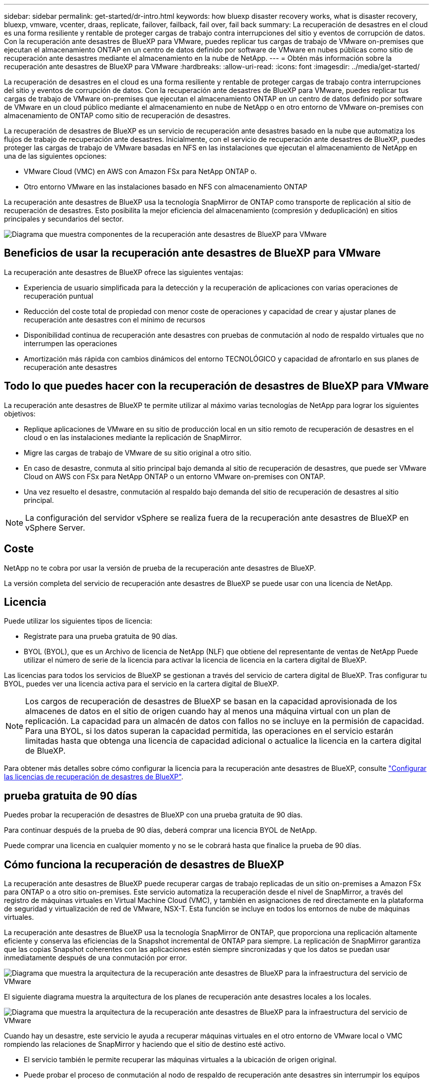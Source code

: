 ---
sidebar: sidebar 
permalink: get-started/dr-intro.html 
keywords: how bluexp disaster recovery works, what is disaster recovery, bluexp, vmware, vcenter, draas, replicate, failover, failback, fail over, fail back 
summary: La recuperación de desastres en el cloud es una forma resiliente y rentable de proteger cargas de trabajo contra interrupciones del sitio y eventos de corrupción de datos. Con la recuperación ante desastres de BlueXP para VMware, puedes replicar tus cargas de trabajo de VMware on-premises que ejecutan el almacenamiento ONTAP en un centro de datos definido por software de VMware en nubes públicas como sitio de recuperación ante desastres mediante el almacenamiento en la nube de NetApp. 
---
= Obtén más información sobre la recuperación ante desastres de BlueXP para VMware
:hardbreaks:
:allow-uri-read: 
:icons: font
:imagesdir: ../media/get-started/


[role="lead"]
La recuperación de desastres en el cloud es una forma resiliente y rentable de proteger cargas de trabajo contra interrupciones del sitio y eventos de corrupción de datos. Con la recuperación ante desastres de BlueXP para VMware, puedes replicar tus cargas de trabajo de VMware on-premises que ejecutan el almacenamiento ONTAP en un centro de datos definido por software de VMware en un cloud público mediante el almacenamiento en nube de NetApp o en otro entorno de VMware on-premises con almacenamiento de ONTAP como sitio de recuperación de desastres.

La recuperación de desastres de BlueXP es un servicio de recuperación ante desastres basado en la nube que automatiza los flujos de trabajo de recuperación ante desastres. Inicialmente, con el servicio de recuperación ante desastres de BlueXP, puedes proteger las cargas de trabajo de VMware basadas en NFS en las instalaciones que ejecutan el almacenamiento de NetApp en una de las siguientes opciones:

* VMware Cloud (VMC) en AWS con Amazon FSx para NetApp ONTAP o.
* Otro entorno VMware en las instalaciones basado en NFS con almacenamiento ONTAP


La recuperación ante desastres de BlueXP usa la tecnología SnapMirror de ONTAP como transporte de replicación al sitio de recuperación de desastres. Esto posibilita la mejor eficiencia del almacenamiento (compresión y deduplicación) en sitios principales y secundarios del sector.

image:draas-onprem-to-cloud-onprem.png["Diagrama que muestra componentes de la recuperación ante desastres de BlueXP para VMware"]



== Beneficios de usar la recuperación ante desastres de BlueXP para VMware

La recuperación ante desastres de BlueXP ofrece las siguientes ventajas:

* Experiencia de usuario simplificada para la detección y la recuperación de aplicaciones con varias operaciones de recuperación puntual 
* Reducción del coste total de propiedad con menor coste de operaciones y capacidad de crear y ajustar planes de recuperación ante desastres con el mínimo de recursos
* Disponibilidad continua de recuperación ante desastres con pruebas de conmutación al nodo de respaldo virtuales que no interrumpen las operaciones
* Amortización más rápida con cambios dinámicos del entorno TECNOLÓGICO y capacidad de afrontarlo en sus planes de recuperación ante desastres




== Todo lo que puedes hacer con la recuperación de desastres de BlueXP para VMware

La recuperación ante desastres de BlueXP te permite utilizar al máximo varias tecnologías de NetApp para lograr los siguientes objetivos:

* Replique aplicaciones de VMware en su sitio de producción local en un sitio remoto de recuperación de desastres en el cloud o en las instalaciones mediante la replicación de SnapMirror.
* Migre las cargas de trabajo de VMware de su sitio original a otro sitio.
* En caso de desastre, conmuta al sitio principal bajo demanda al sitio de recuperación de desastres, que puede ser VMware Cloud on AWS con FSx para NetApp ONTAP o un entorno VMware on-premises con ONTAP.
* Una vez resuelto el desastre, conmutación al respaldo bajo demanda del sitio de recuperación de desastres al sitio principal.



NOTE: La configuración del servidor vSphere se realiza fuera de la recuperación ante desastres de BlueXP en vSphere Server.



== Coste

NetApp no te cobra por usar la versión de prueba de la recuperación ante desastres de BlueXP.

La versión completa del servicio de recuperación ante desastres de BlueXP se puede usar con una licencia de NetApp.



== Licencia

Puede utilizar los siguientes tipos de licencia:

* Regístrate para una prueba gratuita de 90 días.
* BYOL (BYOL), que es un Archivo de licencia de NetApp (NLF) que obtiene del representante de ventas de NetApp Puede utilizar el número de serie de la licencia para activar la licencia de licencia en la cartera digital de BlueXP.


Las licencias para todos los servicios de BlueXP se gestionan a través del servicio de cartera digital de BlueXP. Tras configurar tu BYOL, puedes ver una licencia activa para el servicio en la cartera digital de BlueXP.


NOTE: Los cargos de recuperación de desastres de BlueXP se basan en la capacidad aprovisionada de los almacenes de datos en el sitio de origen cuando hay al menos una máquina virtual con un plan de replicación. La capacidad para un almacén de datos con fallos no se incluye en la permisión de capacidad. Para una BYOL, si los datos superan la capacidad permitida, las operaciones en el servicio estarán limitadas hasta que obtenga una licencia de capacidad adicional o actualice la licencia en la cartera digital de BlueXP.

Para obtener más detalles sobre cómo configurar la licencia para la recuperación ante desastres de BlueXP, consulte link:../get-started/dr-licensing.html["Configurar las licencias de recuperación de desastres de BlueXP"].



== prueba gratuita de 90 días

Puedes probar la recuperación de desastres de BlueXP con una prueba gratuita de 90 días.

Para continuar después de la prueba de 90 días, deberá comprar una licencia BYOL de NetApp.

Puede comprar una licencia en cualquier momento y no se le cobrará hasta que finalice la prueba de 90 días.



== Cómo funciona la recuperación de desastres de BlueXP

La recuperación ante desastres de BlueXP puede recuperar cargas de trabajo replicadas de un sitio on-premises a Amazon FSx para ONTAP o a otro sitio on-premises. Este servicio automatiza la recuperación desde el nivel de SnapMirror, a través del registro de máquinas virtuales en Virtual Machine Cloud (VMC), y también en asignaciones de red directamente en la plataforma de seguridad y virtualización de red de VMware, NSX-T. Esta función se incluye en todos los entornos de nube de máquinas virtuales.

La recuperación ante desastres de BlueXP usa la tecnología SnapMirror de ONTAP, que proporciona una replicación altamente eficiente y conserva las eficiencias de la Snapshot incremental de ONTAP para siempre. La replicación de SnapMirror garantiza que las copias Snapshot coherentes con las aplicaciones estén siempre sincronizadas y que los datos se puedan usar inmediatamente después de una conmutación por error.

image:dr-architecture-diagram-70.png["Diagrama que muestra la arquitectura de la recuperación ante desastres de BlueXP para la infraestructura del servicio de VMware"]

El siguiente diagrama muestra la arquitectura de los planes de recuperación ante desastres locales a los locales.

image:dr-architecture-diagram-onprem-to-onprem.png["Diagrama que muestra la arquitectura de la recuperación ante desastres de BlueXP para la infraestructura del servicio de VMware"]

Cuando hay un desastre, este servicio le ayuda a recuperar máquinas virtuales en el otro entorno de VMware local o VMC rompiendo las relaciones de SnapMirror y haciendo que el sitio de destino esté activo.

* El servicio también le permite recuperar las máquinas virtuales a la ubicación de origen original.
* Puede probar el proceso de conmutación al nodo de respaldo de recuperación ante desastres sin interrumpir los equipos virtuales originales. La prueba recupera máquinas virtuales en una red aislada mediante la creación de un FlexClone del volumen.
* Para el proceso de conmutación por error o conmutación por error de prueba, puede elegir la última (predeterminada) o la instantánea seleccionada de la que recuperar la máquina virtual.

